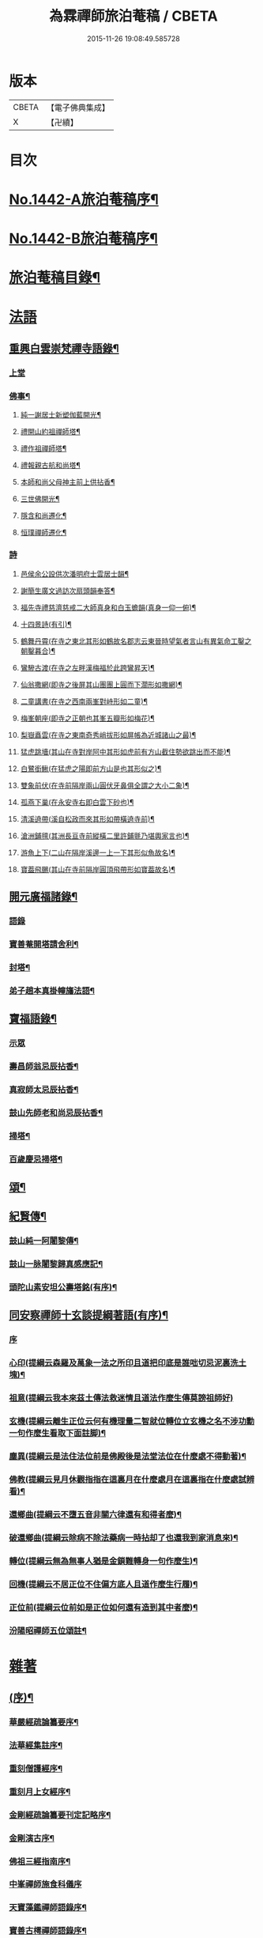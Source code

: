 #+TITLE: 為霖禪師旅泊菴稿 / CBETA
#+DATE: 2015-11-26 19:08:49.585728
* 版本
 |     CBETA|【電子佛典集成】|
 |         X|【卍續】    |

* 目次
* [[file:KR6q0372_001.txt::001-0684a1][No.1442-A旅泊菴稿序¶]]
* [[file:KR6q0372_001.txt::0684b7][No.1442-B旅泊菴稿序¶]]
* [[file:KR6q0372_001.txt::0685a6][旅泊菴稿目錄¶]]
* [[file:KR6q0372_001.txt::0685b3][法語]]
** [[file:KR6q0372_001.txt::0685b4][重興白雲崇梵禪寺語錄¶]]
*** [[file:KR6q0372_001.txt::0685b4][上堂]]
*** [[file:KR6q0372_001.txt::0687b6][佛事¶]]
**** [[file:KR6q0372_001.txt::0687b7][純一謝居士新塑伽藍開光¶]]
**** [[file:KR6q0372_001.txt::0687b13][禮開山約祖禪師塔¶]]
**** [[file:KR6q0372_001.txt::0687b16][禮作祖禪師塔¶]]
**** [[file:KR6q0372_001.txt::0687b19][禮報親古航和尚塔¶]]
**** [[file:KR6q0372_001.txt::0687b22][本師和尚父母神主前上供拈香¶]]
**** [[file:KR6q0372_001.txt::0687b24][三世佛開光¶]]
**** [[file:KR6q0372_001.txt::0687c3][隱含和尚遷化¶]]
**** [[file:KR6q0372_001.txt::0687c16][恒璞禪師遷化¶]]
*** [[file:KR6q0372_001.txt::0687c24][詩]]
**** [[file:KR6q0372_001.txt::0688a2][邑侯余公設供次潘明府士雲居士韻¶]]
**** [[file:KR6q0372_001.txt::0688a5][謝簡生廣文過訪次扇頭韻奉答¶]]
**** [[file:KR6q0372_001.txt::0688a9][福先寺禮慈濟慈戒二大師真身和白玉蟾韻(真身一仰一俯)¶]]
**** [[file:KR6q0372_001.txt::0688a12][十四景詩(有引)¶]]
**** [[file:KR6q0372_001.txt::0688a18][鶴舞丹霄(在寺之東北其形如鶴故名郡志云東晉時望氣者言山有異氣命工鑿之朝鑿暮合)¶]]
**** [[file:KR6q0372_001.txt::0688a21][鸞驂古渡(在寺之左畔漢梅福於此跨鸞昇天)¶]]
**** [[file:KR6q0372_001.txt::0688b2][仙翁撒網(即寺之後屏其山團團上圓而下濶形如撒網)¶]]
**** [[file:KR6q0372_001.txt::0688b5][二童講書(在寺之西南兩峯對峙形如二童)¶]]
**** [[file:KR6q0372_001.txt::0688b8][梅峯朝座(即寺之正朝也其峯五瓣形如梅花)¶]]
**** [[file:KR6q0372_001.txt::0688b11][梨嶽矗雲(在寺之東南奇秀峭拔形如屏帳為近城諸山之最)¶]]
**** [[file:KR6q0372_001.txt::0688b14][猛虎跳墻(其山在寺對岸阿中其形如虎前有方山截住勢欲跳出而不能)¶]]
**** [[file:KR6q0372_001.txt::0688b17][白鷺銜鰍(在猛虎之陽即前方山是也其形似之)¶]]
**** [[file:KR6q0372_001.txt::0688b20][雙象前伏(在寺前隔岸兩山圓伏牙鼻俱全謂之大小二象)¶]]
**** [[file:KR6q0372_001.txt::0688b23][孤燕下巢(在永安寺右即白雲下砂也)¶]]
**** [[file:KR6q0372_001.txt::0688c2][清溪遶帶(溪自松政而來其形如帶橫遶寺前)¶]]
**** [[file:KR6q0372_001.txt::0688c5][滄洲鋪氊(其洲長亘寺前縱橫二里許鋪氈乃堪輿家言也)¶]]
**** [[file:KR6q0372_001.txt::0688c8][游魚上下(二山在隔岸溪邊一上一下其形似魚故名)¶]]
**** [[file:KR6q0372_001.txt::0688c11][寶葢飛颺(其山在寺前隔岸圓頂飛帶形如寶葢故名)¶]]
** [[file:KR6q0372_001.txt::0688c16][開元廣福諸錄¶]]
*** [[file:KR6q0372_001.txt::0688c16][語錄]]
*** [[file:KR6q0372_001.txt::0689b22][寶善菴開塔請舍利¶]]
*** [[file:KR6q0372_001.txt::0689c3][封塔¶]]
*** [[file:KR6q0372_001.txt::0689c5][弟子趙本真掛幢旛法語¶]]
** [[file:KR6q0372_002.txt::002-0689c12][寶福語錄¶]]
*** [[file:KR6q0372_002.txt::002-0689c12][示眾]]
*** [[file:KR6q0372_002.txt::0690c20][壽昌師翁忌辰拈香¶]]
*** [[file:KR6q0372_002.txt::0691a4][真寂師太忌辰拈香¶]]
*** [[file:KR6q0372_002.txt::0691a18][鼓山先師老和尚忌辰拈香¶]]
*** [[file:KR6q0372_002.txt::0691b18][掃塔¶]]
*** [[file:KR6q0372_002.txt::0691b22][百歲慶忌掃塔¶]]
** [[file:KR6q0372_002.txt::0691c2][頌¶]]
** [[file:KR6q0372_002.txt::0692a10][紀賢傳¶]]
*** [[file:KR6q0372_002.txt::0692a11][鼓山純一阿闍黎傳¶]]
*** [[file:KR6q0372_002.txt::0692b14][鼓山一脉闍黎歸真感應記¶]]
*** [[file:KR6q0372_002.txt::0693a24][頭陀山素安坦公壽塔銘(有序)¶]]
** [[file:KR6q0372_002.txt::0693c8][同安察禪師十玄談提綱著語(有序)¶]]
*** [[file:KR6q0372_002.txt::0693c8][序]]
*** [[file:KR6q0372_002.txt::0693c20][心印(提綱云森羅及萬象一法之所印且道把印底是誰咄切忌泥裏洗土塊)¶]]
*** [[file:KR6q0372_002.txt::0693c24][祖意(提綱云我本來茲土傳法救迷情且道法作麼生傳莫謗祖師好)]]
*** [[file:KR6q0372_002.txt::0694a7][玄機(提綱云離生正位云何有機理量二智就位轉位立玄機之名不涉功勳一句作麼生看取下面註脚)¶]]
*** [[file:KR6q0372_002.txt::0694a13][塵異(提綱云是法住法位前是佛殿後是法堂法位在什麼處不得動著)¶]]
*** [[file:KR6q0372_002.txt::0694a19][佛教(提綱云見月休觀指指在這裏月在什麼處月在這裏指在什麼處試辨看)¶]]
*** [[file:KR6q0372_002.txt::0694b2][還鄉曲(提綱云不墮五音非關六律還有和得者麼)¶]]
*** [[file:KR6q0372_002.txt::0694b8][破還鄉曲(提綱云除病不除法藥病一時拈却了也還我到家消息來)¶]]
*** [[file:KR6q0372_002.txt::0694b14][轉位(提綱云無為無事人猶是金鎖難轉身一句作麼生)¶]]
*** [[file:KR6q0372_002.txt::0694b19][回機(提綱云不居正位不住偏方底人且道作麼生行履)¶]]
*** [[file:KR6q0372_002.txt::0694b24][正位前(提綱云位前如是正位如何還有造到其中者麼)¶]]
*** [[file:KR6q0372_002.txt::0694c5][汾陽昭禪師五位頌註¶]]
* [[file:KR6q0372_003.txt::003-0694c15][雜著]]
** [[file:KR6q0372_003.txt::003-0694c16][(序)¶]]
*** [[file:KR6q0372_003.txt::003-0694c17][華嚴經疏論纂要序¶]]
*** [[file:KR6q0372_003.txt::0695b5][法華經集註序¶]]
*** [[file:KR6q0372_003.txt::0696a5][重刻僧護經序¶]]
*** [[file:KR6q0372_003.txt::0696b21][重刻月上女經序¶]]
*** [[file:KR6q0372_003.txt::0697a3][金剛經疏論纂要刊定記略序¶]]
*** [[file:KR6q0372_003.txt::0697b20][金剛演古序¶]]
*** [[file:KR6q0372_003.txt::0697c21][佛祖三經指南序¶]]
*** [[file:KR6q0372_003.txt::0698a24][中峯禪師施食科儀序]]
*** [[file:KR6q0372_003.txt::0698b18][天寶藻鑑禪師語錄序¶]]
*** [[file:KR6q0372_003.txt::0698c7][寶善古樗禪師語錄序¶]]
*** [[file:KR6q0372_003.txt::0698c21][覺海禪師語錄序¶]]
*** [[file:KR6q0372_003.txt::0699a8][五祖大乾禪師語錄序¶]]
*** [[file:KR6q0372_003.txt::0699a18][五經宗趣序¶]]
*** [[file:KR6q0372_003.txt::0699b13][南鄉放生會序¶]]
*** [[file:KR6q0372_003.txt::0699c12][沈中翰覺非先生詩集序¶]]
*** [[file:KR6q0372_003.txt::0700a8][沈補石郡守拈古錄序¶]]
*** [[file:KR6q0372_003.txt::0700a22][太上感應篇引經註圖序¶]]
*** [[file:KR6q0372_003.txt::0700b16][湛菴禪公詩草序¶]]
*** [[file:KR6q0372_003.txt::0700c2][十二影詩序¶]]
*** [[file:KR6q0372_003.txt::0700c10][吳子哂草序¶]]
*** [[file:KR6q0372_003.txt::0700c21][董蕺山明府壽詩序¶]]
*** [[file:KR6q0372_003.txt::0701a17][鄉賓純一謝公七十壽序¶]]
*** [[file:KR6q0372_003.txt::0701b24][少司馬山翁鄭公六袠榮壽序¶]]
*** [[file:KR6q0372_003.txt::0701c24][李偉吾居士五十慶九序]]
*** [[file:KR6q0372_003.txt::0702a23][鼓山純一悟公八十壽序¶]]
*** [[file:KR6q0372_003.txt::0702b15][鼓山一脉源公七十壽序¶]]
*** [[file:KR6q0372_003.txt::0703a18][巃崶湛菴禪公七十壽序¶]]
*** [[file:KR6q0372_003.txt::0703c16][碧洲嶼公六十壽序¶]]
*** [[file:KR6q0372_003.txt::0704a18][培元堂分關序¶]]
*** [[file:KR6q0372_003.txt::0704b19][緇林尺牘序¶]]
*** [[file:KR6q0372_003.txt::0704c13][寶福僧堂規約序¶]]
** [[file:KR6q0372_004.txt::004-0705a7][題䟦¶]]
*** [[file:KR6q0372_004.txt::004-0705a8][題新製華嚴經讚後¶]]
*** [[file:KR6q0372_004.txt::004-0705a16][題茂林上座翻刻法華經後¶]]
*** [[file:KR6q0372_004.txt::0705b15][題老僧即如所書法華經後¶]]
*** [[file:KR6q0372_004.txt::0705c2][題高雲客居士所持金剛經後¶]]
*** [[file:KR6q0372_004.txt::0705c16][書等韻指月後¶]]
*** [[file:KR6q0372_004.txt::0706a9][題三教聖人觀太極圖¶]]
*** [[file:KR6q0372_004.txt::0706a18][題十八羅漢卷¶]]
*** [[file:KR6q0372_004.txt::0706b5][題護法論後¶]]
*** [[file:KR6q0372_004.txt::0706b14][羅念菴狀元醒世詩䟦¶]]
*** [[file:KR6q0372_004.txt::0706c2][題沈補石郡守富沙多寶塔記¶]]
*** [[file:KR6q0372_004.txt::0706c7][題廣文簡生謝公文集後¶]]
*** [[file:KR6q0372_004.txt::0706c14][題六書大成後¶]]
** [[file:KR6q0372_004.txt::0706c24][文¶]]
*** [[file:KR6q0372_004.txt::0706c24][答客難]]
*** [[file:KR6q0372_004.txt::0707b18][不輕授受論¶]]
*** [[file:KR6q0372_004.txt::0708a8][誡燒蜂¶]]
*** [[file:KR6q0372_004.txt::0708b4][誡捕黃蛤¶]]
*** [[file:KR6q0372_004.txt::0708c3][祭潘士閣居士文¶]]
*** [[file:KR6q0372_004.txt::0708c16][奠謝純一老居士文¶]]
*** [[file:KR6q0372_004.txt::0709a17][發願文¶]]
** [[file:KR6q0372_004.txt::0709b23][書¶]]
*** [[file:KR6q0372_004.txt::0709b24][復弁山且拙和尚書¶]]
*** [[file:KR6q0372_004.txt::0709c23][答檀園大師書(附來書)¶]]
** [[file:KR6q0372_004.txt::0710a19][記¶]]
*** [[file:KR6q0372_004.txt::0710a20][廩山祖堂記¶]]
*** [[file:KR6q0372_004.txt::0710c18][重興開元寺大雄寶殿記¶]]
*** [[file:KR6q0372_004.txt::0711b7][重興寶福禪寺記¶]]
*** [[file:KR6q0372_004.txt::0711c19][五祖山大悲閣記¶]]
** [[file:KR6q0372_004.txt::0712b9][贊¶]]
*** [[file:KR6q0372_004.txt::0712b10][世尊菩提樹下成正覺贊¶]]
*** [[file:KR6q0372_004.txt::0712b14][世尊著衣持鉢贊¶]]
*** [[file:KR6q0372_004.txt::0712b17][世尊千輻輪足靈蹟贊¶]]
*** [[file:KR6q0372_004.txt::0712b22][世尊旃檀瑞像贊¶]]
*** [[file:KR6q0372_004.txt::0712c7][觀音大士贊¶]]
*** [[file:KR6q0372_004.txt::0712c24][自然觀音贊(為黃鰲載居士作)]]
*** [[file:KR6q0372_004.txt::0713a3][見月律師所畵觀音出山像贊¶]]
*** [[file:KR6q0372_004.txt::0713a6][建州開元寺辟支佛牙贊¶]]
*** [[file:KR6q0372_004.txt::0713a9][達磨祖師贊¶]]
*** [[file:KR6q0372_004.txt::0713a12][寒拾二大士贊¶]]
*** [[file:KR6q0372_004.txt::0713a16][謝石公茂才書經作佛像其字畫細如毛髮精心玅手不可思議(某)敬為之贊¶]]
*** [[file:KR6q0372_004.txt::0713a20][至聖孔子贊(有引)¶]]
*** [[file:KR6q0372_004.txt::0713b15][三笑圖贊¶]]
*** [[file:KR6q0372_004.txt::0713b18][關夫子雲長公贊¶]]
*** [[file:KR6q0372_004.txt::0713b21][韓文公參大顛禪師贊¶]]
*** [[file:KR6q0372_004.txt::0713b23][白侍郎參鳥窠禪師贊¶]]
*** [[file:KR6q0372_004.txt::0713b24][呂真人參黃龍禪師贊]]
*** [[file:KR6q0372_004.txt::0713c3][關將軍參玉泉智者大師贊¶]]
*** [[file:KR6q0372_004.txt::0713c5][孫鹿園郡守贊¶]]
*** [[file:KR6q0372_004.txt::0713c9][張羮如先生贊¶]]
*** [[file:KR6q0372_004.txt::0713c13][潘惕銘先生贊¶]]
*** [[file:KR6q0372_004.txt::0713c17][謝獻可先生贊¶]]
*** [[file:KR6q0372_004.txt::0713c21][謝純一居士贊¶]]
*** [[file:KR6q0372_004.txt::0713c24][潘士閣居士贊¶]]
*** [[file:KR6q0372_004.txt::0714a3][張子發居士贊¶]]
*** [[file:KR6q0372_004.txt::0714a6][章岐生居士贊¶]]
*** [[file:KR6q0372_004.txt::0714a9][謝簡生居士贊¶]]
*** [[file:KR6q0372_004.txt::0714a12][魏夢蘇居士贊¶]]
*** [[file:KR6q0372_004.txt::0714a16][吳石凝居士小影坐竹林下明月在天琴置於左飄然有自得之意贊曰¶]]
*** [[file:KR6q0372_004.txt::0714a19][吳子璘生圖余像與郡守沈公同㡧請贊¶]]
*** [[file:KR6q0372_004.txt::0714a23][白雲隱含禪師贊]]
*** [[file:KR6q0372_004.txt::0714b6][寶善古樗禪師贊¶]]
*** [[file:KR6q0372_004.txt::0714b11][自贊¶]]
** [[file:KR6q0372_004.txt::0714c4][銘¶]]
*** [[file:KR6q0372_004.txt::0714c5][黃龍涔伯和尚塔銘¶]]
*** [[file:KR6q0372_004.txt::0714c10][白雲隱含禪師塔銘¶]]
*** [[file:KR6q0372_004.txt::0714c15][寶善古樗禪師塔銘¶]]
*** [[file:KR6q0372_004.txt::0714c20][福山同歸塔銘¶]]
*** [[file:KR6q0372_004.txt::0714c24][白雲崇梵禪寺鐘銘]]
*** [[file:KR6q0372_004.txt::0715a5][開元寺鐘銘¶]]
*** [[file:KR6q0372_004.txt::0715a9][永安萬壽禪寺鐘銘¶]]
*** [[file:KR6q0372_004.txt::0715a11][多寶佛塔鐘銘¶]]
** [[file:KR6q0372_004.txt::0715a14][偈¶]]
*** [[file:KR6q0372_004.txt::0715a15][金剛經六如頌¶]]
**** [[file:KR6q0372_004.txt::0715a16][夢¶]]
**** [[file:KR6q0372_004.txt::0715a19][幻¶]]
**** [[file:KR6q0372_004.txt::0715a22][泡¶]]
**** [[file:KR6q0372_004.txt::0715a24][影]]
**** [[file:KR6q0372_004.txt::0715b4][露¶]]
**** [[file:KR6q0372_004.txt::0715b7][電¶]]
*** [[file:KR6q0372_004.txt::0715b10][演善導和尚勸念佛偈¶]]
*** [[file:KR6q0372_004.txt::0715c11][圓覺大光明藏頌¶]]
*** [[file:KR6q0372_004.txt::0715c15][康熈辛亥臘末至荷山禮先師和尚遺蹟¶]]
*** [[file:KR6q0372_004.txt::0715c19][黃梅菴度歲(有引)¶]]
*** [[file:KR6q0372_004.txt::0716a10][至龍頭山訪智光老友¶]]
*** [[file:KR6q0372_004.txt::0716a15][贈黃鰲載居士¶]]
*** [[file:KR6q0372_004.txt::0716a18][贈陳學夔居士¶]]
*** [[file:KR6q0372_004.txt::0716a21][贈魏夢蘇居士¶]]
*** [[file:KR6q0372_004.txt::0716a24][壽寧三峯寺題壁¶]]
*** [[file:KR6q0372_004.txt::0716b13][贈壽令李公¶]]
*** [[file:KR6q0372_004.txt::0716b18][余居鏡湖吳如公居士過訪次韻贈之¶]]
*** [[file:KR6q0372_004.txt::0716b22][壽吳如公居士七十初度¶]]
*** [[file:KR6q0372_004.txt::0716c7][光孝寺栽瓔珞栢¶]]
*** [[file:KR6q0372_004.txt::0716c13][白雲寺栽瓔珞栢¶]]
*** [[file:KR6q0372_004.txt::0716c18][次韻贈建令梁公昭子¶]]
*** [[file:KR6q0372_004.txt::0716c23][壽鄭威如明府¶]]
*** [[file:KR6q0372_004.txt::0717a8][贈龔起凡居士持華嚴經¶]]
*** [[file:KR6q0372_004.txt::0717a12][示黃蓮實道人¶]]
*** [[file:KR6q0372_004.txt::0717a17][輓林涵齋居士(有序)¶]]
*** [[file:KR6q0372_004.txt::0717b8][有感¶]]
*** [[file:KR6q0372_004.txt::0717b13][孟繼美兵憲以詩見贈次韻奉答¶]]
*** [[file:KR6q0372_004.txt::0717b17][贈刺史補石沈公(次韻)¶]]
*** [[file:KR6q0372_004.txt::0717b20][寶善菴啟塔請舍利安奉富沙多寶佛塔¶]]
*** [[file:KR6q0372_004.txt::0717b24][輓白雲隱含禪師¶]]
*** [[file:KR6q0372_004.txt::0717c4][病中自嘲¶]]
*** [[file:KR6q0372_004.txt::0717c13][哭郡守補石沈公¶]]
*** [[file:KR6q0372_004.txt::0717c20][康熈丙辰秋為諸衲子開示起信論喜謝簡生居士預席別後以詩見寄次韻答之¶]]
*** [[file:KR6q0372_004.txt::0718a4][悼孤月闍黎¶]]
*** [[file:KR6q0372_004.txt::0718a13][新篁¶]]
*** [[file:KR6q0372_004.txt::0718a16][春鳥歌二章¶]]
**** [[file:KR6q0372_004.txt::0718a17][催耕(春分屆令此鳥即鳴作好哥哥聲催人東作之意甚切作好哥哥)¶]]
**** [[file:KR6q0372_004.txt::0718a21][杜宇(清明屆令此鳥即鳴作歸去好聲喚人歸去之意甚切作歸去好)¶]]
*** [[file:KR6q0372_004.txt::0718a24][勸禁溪放生]]
*** [[file:KR6q0372_004.txt::0718b7][誡燒蠭¶]]
*** [[file:KR6q0372_004.txt::0718b11][示維人上座¶]]
*** [[file:KR6q0372_004.txt::0718b15][輓黃鰲載居士¶]]
*** [[file:KR6q0372_004.txt::0718b24][示正受老衲¶]]
*** [[file:KR6q0372_004.txt::0718c3][壽郁文上座¶]]
*** [[file:KR6q0372_004.txt::0718c6][贈僧書華嚴經¶]]
*** [[file:KR6q0372_004.txt::0718c9][示法眉謝善友¶]]
*** [[file:KR6q0372_004.txt::0718c11][康熈戊午秋同謝純一居士在翠巖鼎建大殿起手繕寫華嚴疏論纂要凡四閱月大殿告成纂要已終三十餘卷賦以志喜¶]]
*** [[file:KR6q0372_004.txt::0718c15][示冰瑩禪人參父母未生前¶]]
*** [[file:KR6q0372_004.txt::0718c18][百丈靜室四景詩¶]]
**** [[file:KR6q0372_004.txt::0718c19][華嚴菴¶]]
**** [[file:KR6q0372_004.txt::0718c21][嘯月臺¶]]
**** [[file:KR6q0372_004.txt::0718c22][藏雲谷]]
**** [[file:KR6q0372_004.txt::0719a3][卓錫峯¶]]
*** [[file:KR6q0372_004.txt::0719a5][己未春重遊百丈靜室¶]]
*** [[file:KR6q0372_004.txt::0719a10][贈吳母鄭孺人一百四壽(有序)¶]]
*** [[file:KR6q0372_004.txt::0719b9][壽謝月恒居士¶]]
*** [[file:KR6q0372_004.txt::0719b12][壽鄭輯之居士¶]]
*** [[file:KR6q0372_004.txt::0719b18][康熈己未冬偕純一謝公過大雲菴建造後殿書寫華嚴疏論纂要兩功有成賦以志喜¶]]
*** [[file:KR6q0372_004.txt::0719b22][熊子偉居士書華嚴經疏論纂要竟作此贈之¶]]
*** [[file:KR6q0372_004.txt::0719c4][壽奇子李公古稀初度¶]]
*** [[file:KR6q0372_004.txt::0719c8][鼓山大眾逼請還山有感¶]]
*** [[file:KR6q0372_004.txt::0719c13][夏日送若谷徐公還武林¶]]
*** [[file:KR6q0372_004.txt::0719c16][處士游公子六八月念二日遣書存問念八日下世詩以吊之¶]]
*** [[file:KR6q0372_004.txt::0719c20][康熈癸亥臘月八日刊刻華嚴經疏論纂要告竣賦以志喜¶]]
*** [[file:KR6q0372_004.txt::0720a2][日用四事(有引)¶]]
*** [[file:KR6q0372_004.txt::0720a14][觀音善財騎師子盤菴闍黎請題¶]]
** [[file:KR6q0372_004.txt::0720a19][疏¶]]
*** [[file:KR6q0372_004.txt::0720a20][鼓山先師老和尚百歲慶忌疏語¶]]
*** [[file:KR6q0372_004.txt::0720b16][起手寫華嚴經疏論纂要求加被疏¶]]
*** [[file:KR6q0372_004.txt::0720c13][寶福祈雨疏¶]]
*** [[file:KR6q0372_004.txt::0720c22][其二¶]]
*** [[file:KR6q0372_004.txt::0721a6][謝雨疏¶]]
*** [[file:KR6q0372_004.txt::0721a14][其二¶]]
*** [[file:KR6q0372_004.txt::0721a24][寶善修大悲懺疏]]
*** [[file:KR6q0372_004.txt::0721c2][辭歲¶]]
*** [[file:KR6q0372_004.txt::0721c14][祀竈¶]]
*** [[file:KR6q0372_004.txt::0721c22][刻華嚴經疏論纂要告成禮懺謝恩疏¶]]
*** [[file:KR6q0372_004.txt::0722a13][復三山眾護法公啟¶]]
** [[file:KR6q0372_004.txt::0722b6][聯句¶]]
*** [[file:KR6q0372_004.txt::0722b7][白雲寺大殿¶]]
*** [[file:KR6q0372_004.txt::0722b10][殿前三門¶]]
*** [[file:KR6q0372_004.txt::0722b13][建州開元寺大殿¶]]
*** [[file:KR6q0372_004.txt::0722b18][廣福菴¶]]
*** [[file:KR6q0372_004.txt::0722b21][齋堂¶]]
*** [[file:KR6q0372_004.txt::0722b24][白雲禪堂¶]]
*** [[file:KR6q0372_004.txt::0722c3][光孝寺花亭¶]]
*** [[file:KR6q0372_004.txt::0722c6][城隍廟¶]]
*** [[file:KR6q0372_004.txt::0722c9][梅仙山¶]]
*** [[file:KR6q0372_004.txt::0722c12][彌勒殿¶]]
*** [[file:KR6q0372_004.txt::0722c15][寶福寺大殿¶]]
*** [[file:KR6q0372_004.txt::0722c18][齋堂¶]]
*** [[file:KR6q0372_004.txt::0722c23][大悲堂¶]]
*** [[file:KR6q0372_004.txt::0723a2][禪堂¶]]
*** [[file:KR6q0372_004.txt::0723a5][客堂¶]]
*** [[file:KR6q0372_004.txt::0723a8][三門¶]]
*** [[file:KR6q0372_004.txt::0723a11][東嶽廟地藏殿¶]]
* [[file:KR6q0372_004.txt::0723b0][附文]]
** [[file:KR6q0372_004.txt::0723b1][No.1442-附集禪海十珍小序¶]]
** [[file:KR6q0372_004.txt::0723b13][禪海十珍目錄¶]]
** [[file:KR6q0372_004.txt::0723c10][禪海十珍¶]]
*** [[file:KR6q0372_004.txt::0723c12][七佛傳法偈¶]]
*** [[file:KR6q0372_004.txt::0724a21][初祖菩提達磨大師入道四行¶]]
*** [[file:KR6q0372_004.txt::0724c20][三祖僧璨大師信心銘¶]]
*** [[file:KR6q0372_004.txt::0725b11][六祖大鑒禪師二種三昧¶]]
*** [[file:KR6q0372_004.txt::0725c9][永嘉真覺禪師證道歌¶]]
*** [[file:KR6q0372_004.txt::0727a17][石頭希遷禪師參同契¶]]
*** [[file:KR6q0372_004.txt::0727b9][鎮州臨濟義玄和尚法語¶]]
*** [[file:KR6q0372_004.txt::0727c16][洞山价禪師寶鏡三昧¶]]
*** [[file:KR6q0372_004.txt::0728a19][同安察禪師十玄談¶]]
**** [[file:KR6q0372_004.txt::0728a20][心印¶]]
**** [[file:KR6q0372_004.txt::0728a24][祖意¶]]
**** [[file:KR6q0372_004.txt::0728b4][玄機¶]]
**** [[file:KR6q0372_004.txt::0728b8][塵異¶]]
**** [[file:KR6q0372_004.txt::0728b12][佛教¶]]
**** [[file:KR6q0372_004.txt::0728b16][還鄉曲¶]]
**** [[file:KR6q0372_004.txt::0728b20][破還鄉曲¶]]
**** [[file:KR6q0372_004.txt::0728b24][轉位¶]]
**** [[file:KR6q0372_004.txt::0728c4][回機¶]]
**** [[file:KR6q0372_004.txt::0728c8][正位前(亦名一色過後)¶]]
*** [[file:KR6q0372_004.txt::0728c20][浮山遠禪師九帶¶]]
**** [[file:KR6q0372_004.txt::0728c24][佛祖正法眼藏¶]]
**** [[file:KR6q0372_004.txt::0729a12][佛法藏帶¶]]
**** [[file:KR6q0372_004.txt::0729b7][理貫帶¶]]
**** [[file:KR6q0372_004.txt::0729b13][事貫帶¶]]
**** [[file:KR6q0372_004.txt::0729b17][理事縱橫帶¶]]
**** [[file:KR6q0372_004.txt::0729b22][屈曲垂帶¶]]
**** [[file:KR6q0372_004.txt::0729c6][妙叶兼帶¶]]
**** [[file:KR6q0372_004.txt::0729c13][金鍼雙鎻帶¶]]
**** [[file:KR6q0372_004.txt::0729c17][平懷常實帶¶]]
**** [[file:KR6q0372_004.txt::0730a6][結語]]
* 卷
** [[file:KR6q0372_001.txt][為霖禪師旅泊菴稿 1]]
** [[file:KR6q0372_002.txt][為霖禪師旅泊菴稿 2]]
** [[file:KR6q0372_003.txt][為霖禪師旅泊菴稿 3]]
** [[file:KR6q0372_004.txt][為霖禪師旅泊菴稿 4]]
